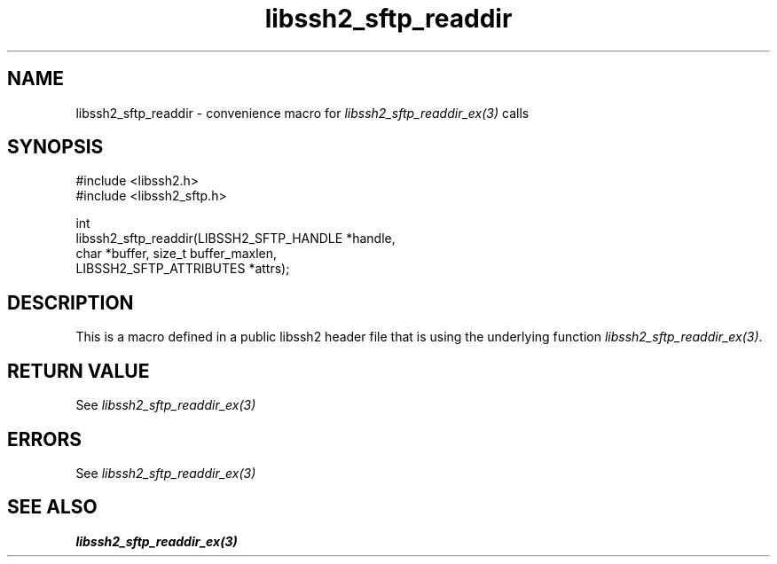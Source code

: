 .\" Copyright (C) The libssh2 project and its contributors.
.\" SPDX-License-Identifier: BSD-3-Clause
.TH libssh2_sftp_readdir 3 "20 Feb 2010" "libssh2 1.2.4" "libssh2"
.SH NAME
libssh2_sftp_readdir - convenience macro for \fIlibssh2_sftp_readdir_ex(3)\fP calls
.SH SYNOPSIS
.nf
#include <libssh2.h>
#include <libssh2_sftp.h>

int
libssh2_sftp_readdir(LIBSSH2_SFTP_HANDLE *handle,
                     char *buffer, size_t buffer_maxlen,
                     LIBSSH2_SFTP_ATTRIBUTES *attrs);
.fi
.SH DESCRIPTION
This is a macro defined in a public libssh2 header file that is using the
underlying function \fIlibssh2_sftp_readdir_ex(3)\fP.
.SH RETURN VALUE
See \fIlibssh2_sftp_readdir_ex(3)\fP
.SH ERRORS
See \fIlibssh2_sftp_readdir_ex(3)\fP
.SH SEE ALSO
.BR libssh2_sftp_readdir_ex(3)

